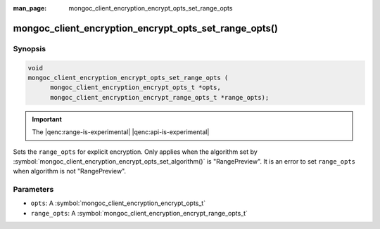 :man_page: mongoc_client_encryption_encrypt_opts_set_range_opts

mongoc_client_encryption_encrypt_opts_set_range_opts()
======================================================

Synopsis
--------

.. code-block:: c

    void
    mongoc_client_encryption_encrypt_opts_set_range_opts (
          mongoc_client_encryption_encrypt_opts_t *opts,
          mongoc_client_encryption_encrypt_range_opts_t *range_opts);

.. important:: The |qenc:range-is-experimental| |qenc:api-is-experimental|
.. versionadded:: 1.24.0

Sets the ``range_opts`` for explicit encryption.
Only applies when the algorithm set by :symbol:`mongoc_client_encryption_encrypt_opts_set_algorithm()` is "RangePreview".
It is an error to set ``range_opts`` when algorithm is not "RangePreview".

Parameters
----------

* ``opts``: A :symbol:`mongoc_client_encryption_encrypt_opts_t`
* ``range_opts``: A :symbol:`mongoc_client_encryption_encrypt_range_opts_t`

.. seealso::

  | :symbol:`mongoc_client_encryption_encrypt_range_opts_new`
